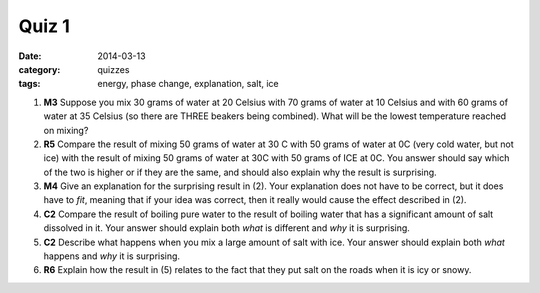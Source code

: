 Quiz 1
######

:date: 2014-03-13
:category: quizzes
:tags: energy, phase change, explanation, salt, ice



1. **M3** Suppose you mix 30 grams of water at 20 Celsius with 70 grams of water at 10 Celsius and with 60 grams of water at 35 Celsius (so there are THREE beakers being combined). What will be the lowest temperature reached on mixing?
 
2. **R5** Compare the result of mixing 50 grams of water at 30 C with 50 grams of water at 0C (very cold water, but not ice) with the result of mixing 50 grams of water at 30C with 50 grams of ICE at 0C. You answer should say which of the two is higher or if they are the same, and should also explain why the result is surprising.
 
3. **M4** Give an explanation for the surprising result in (2). Your explanation does not have to be correct, but it does have to *fit*, meaning that if your idea was correct, then it really would cause the effect described in (2).
 
4. **C2** Compare the result of boiling pure water to the result of boiling water that has a significant amount of salt dissolved in it. Your answer should explain both *what* is different and *why* it is surprising.
 
5. **C2** Describe what happens when you mix a large amount of salt with ice. Your answer should explain both *what* happens and *why* it is surprising.
 
6. **R6** Explain how the result in (5) relates to the fact that they put salt on the roads when it is icy or snowy.
 
